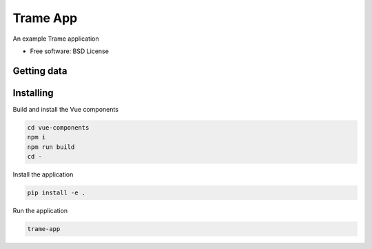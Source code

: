 =========
Trame App
=========

An example Trame application


* Free software: BSD License


Getting data
----------

.. code-block:: console
    wget -O trame_app/data/skull.vti https://github.com/Kitware/vtk-js-datasets/blob/master/data/vti/skull.vti?raw=true


Installing
----------
Build and install the Vue components

.. code-block:: console

    cd vue-components
    npm i
    npm run build
    cd -

Install the application

.. code-block:: console

    pip install -e .


Run the application

.. code-block:: console

    trame-app
